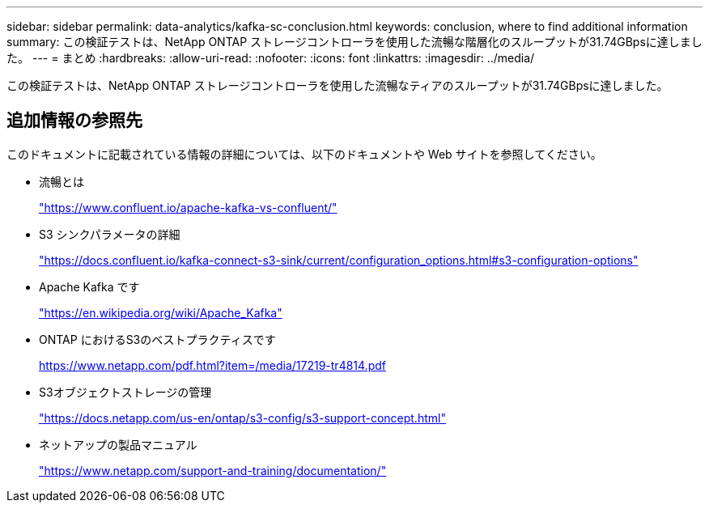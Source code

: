 ---
sidebar: sidebar 
permalink: data-analytics/kafka-sc-conclusion.html 
keywords: conclusion, where to find additional information 
summary: この検証テストは、NetApp ONTAP ストレージコントローラを使用した流暢な階層化のスループットが31.74GBpsに達しました。 
---
= まとめ
:hardbreaks:
:allow-uri-read: 
:nofooter: 
:icons: font
:linkattrs: 
:imagesdir: ../media/


[role="lead"]
この検証テストは、NetApp ONTAP ストレージコントローラを使用した流暢なティアのスループットが31.74GBpsに達しました。



== 追加情報の参照先

このドキュメントに記載されている情報の詳細については、以下のドキュメントや Web サイトを参照してください。

* 流暢とは
+
https://www.confluent.io/apache-kafka-vs-confluent/["https://www.confluent.io/apache-kafka-vs-confluent/"^]

* S3 シンクパラメータの詳細
+
https://docs.confluent.io/kafka-connect-s3-sink/current/configuration_options.html["https://docs.confluent.io/kafka-connect-s3-sink/current/configuration_options.html#s3-configuration-options"^]

* Apache Kafka です
+
https://en.wikipedia.org/wiki/Apache_Kafka["https://en.wikipedia.org/wiki/Apache_Kafka"^]

* ONTAP におけるS3のベストプラクティスです
+
https://www.netapp.com/pdf.html?item=/media/17219-tr4814.pdf["https://www.netapp.com/pdf.html?item=/media/17219-tr4814.pdf"^]

* S3オブジェクトストレージの管理
+
https://docs.netapp.com/us-en/ontap/s3-config/s3-support-concept.html["https://docs.netapp.com/us-en/ontap/s3-config/s3-support-concept.html"^]

* ネットアップの製品マニュアル
+
https://www.netapp.com/support-and-training/documentation/["https://www.netapp.com/support-and-training/documentation/"^]



